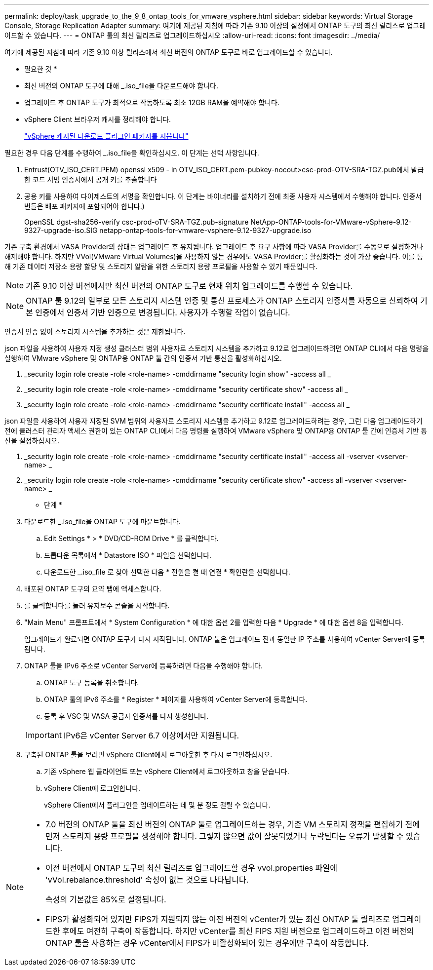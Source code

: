 ---
permalink: deploy/task_upgrade_to_the_9_8_ontap_tools_for_vmware_vsphere.html 
sidebar: sidebar 
keywords: Virtual Storage Console, Storage Replication Adapter 
summary: 여기에 제공된 지침에 따라 기존 9.10 이상의 설정에서 ONTAP 도구의 최신 릴리스로 업그레이드할 수 있습니다. 
---
= ONTAP 툴의 최신 릴리즈로 업그레이드하십시오
:allow-uri-read: 
:icons: font
:imagesdir: ../media/


[role="lead"]
여기에 제공된 지침에 따라 기존 9.10 이상 릴리스에서 최신 버전의 ONTAP 도구로 바로 업그레이드할 수 있습니다.

* 필요한 것 *

* 최신 버전의 ONTAP 도구에 대해 _.iso_file을 다운로드해야 합니다.
* 업그레이드 후 ONTAP 도구가 최적으로 작동하도록 최소 12GB RAM을 예약해야 합니다.
* vSphere Client 브라우저 캐시를 정리해야 합니다.
+
link:../deploy/task_clean_the_vsphere_cached_downloaded_plug_in_packages.html["vSphere 캐시된 다운로드 플러그인 패키지를 지웁니다"]



필요한 경우 다음 단계를 수행하여 _.iso_file을 확인하십시오. 이 단계는 선택 사항입니다.

. Entrust(OTV_ISO_CERT.PEM) openssl x509 - in OTV_ISO_CERT.pem-pubkey-nocout>csc-prod-OTV-SRA-TGZ.pub에서 발급한 코드 서명 인증서에서 공개 키를 추출합니다
. 공용 키를 사용하여 다이제스트의 서명을 확인합니다. 이 단계는 바이너리를 설치하기 전에 최종 사용자 시스템에서 수행해야 합니다. 인증서 번들은 배포 패키지에 포함되어야 합니다.)
+
OpenSSL dgst-sha256-verify csc-prod-oTV-SRA-TGZ.pub-signature NetApp-ONTAP-tools-for-VMware-vSphere-9.12-9327-upgrade-iso.SIG netapp-ontap-tools-for-vmware-vsphere-9.12-9327-upgrade.iso



기존 구축 환경에서 VASA Provider의 상태는 업그레이드 후 유지됩니다. 업그레이드 후 요구 사항에 따라 VASA Provider를 수동으로 설정하거나 해제해야 합니다. 하지만 VVol(VMware Virtual Volumes)을 사용하지 않는 경우에도 VASA Provider를 활성화하는 것이 가장 좋습니다. 이를 통해 기존 데이터 저장소 용량 할당 및 스토리지 알람을 위한 스토리지 용량 프로필을 사용할 수 있기 때문입니다.


NOTE: 기존 9.10 이상 버전에서만 최신 버전의 ONTAP 도구로 현재 위치 업그레이드를 수행할 수 있습니다.


NOTE: ONTAP 툴 9.12의 일부로 모든 스토리지 시스템 인증 및 통신 프로세스가 ONTAP 스토리지 인증서를 자동으로 신뢰하여 기본 인증에서 인증서 기반 인증으로 변경됩니다. 사용자가 수행할 작업이 없습니다.

인증서 인증 없이 스토리지 시스템을 추가하는 것은 제한됩니다.

json 파일을 사용하여 사용자 지정 생성 클러스터 범위 사용자로 스토리지 시스템을 추가하고 9.12로 업그레이드하려면 ONTAP CLI에서 다음 명령을 실행하여 VMware vSphere 및 ONTAP용 ONTAP 툴 간의 인증서 기반 통신을 활성화하십시오.

. _security login role create -role <role-name> -cmddirname "security login show" -access all _
. _security login role create -role <role-name> -cmddirname "security certificate show" -access all _
. _security login role create -role <role-name> -cmddirname "security certificate install" -access all _


json 파일을 사용하여 사용자 지정된 SVM 범위의 사용자로 스토리지 시스템을 추가하고 9.12로 업그레이드하려는 경우, 그런 다음 업그레이드하기 전에 클러스터 관리자 액세스 권한이 있는 ONTAP CLI에서 다음 명령을 실행하여 VMware vSphere 및 ONTAP용 ONTAP 툴 간에 인증서 기반 통신을 설정하십시오.

. _security login role create -role <role-name> -cmddirname "security certificate install" -access all -vserver <vserver-name> _
. _security login role create -role <role-name> -cmddirname "security certificate show" -access all -vserver <vserver-name> _


* 단계 *

. 다운로드한 _.iso_file을 ONTAP 도구에 마운트합니다.
+
.. Edit Settings * > * DVD/CD-ROM Drive * 를 클릭합니다.
.. 드롭다운 목록에서 * Datastore ISO * 파일을 선택합니다.
.. 다운로드한 _.iso_file 로 찾아 선택한 다음 * 전원을 켤 때 연결 * 확인란을 선택합니다.


. 배포된 ONTAP 도구의 요약 탭에 액세스합니다.
. 를 클릭합니다image:../media/launch_maintenance_console.gif[""]를 눌러 유지보수 콘솔을 시작합니다.
. "Main Menu" 프롬프트에서 * System Configuration * 에 대한 옵션 2를 입력한 다음 * Upgrade * 에 대한 옵션 8을 입력합니다.
+
업그레이드가 완료되면 ONTAP 도구가 다시 시작됩니다. ONTAP 툴은 업그레이드 전과 동일한 IP 주소를 사용하여 vCenter Server에 등록됩니다.

. ONTAP 툴을 IPv6 주소로 vCenter Server에 등록하려면 다음을 수행해야 합니다.
+
.. ONTAP 도구 등록을 취소합니다.
.. ONTAP 툴의 IPv6 주소를 * Register * 페이지를 사용하여 vCenter Server에 등록합니다.
.. 등록 후 VSC 및 VASA 공급자 인증서를 다시 생성합니다.


+

IMPORTANT: IPv6은 vCenter Server 6.7 이상에서만 지원됩니다.

. 구축된 ONTAP 툴을 보려면 vSphere Client에서 로그아웃한 후 다시 로그인하십시오.
+
.. 기존 vSphere 웹 클라이언트 또는 vSphere Client에서 로그아웃하고 창을 닫습니다.
.. vSphere Client에 로그인합니다.
+
vSphere Client에서 플러그인을 업데이트하는 데 몇 분 정도 걸릴 수 있습니다.





[NOTE]
====
* 7.0 버전의 ONTAP 툴을 최신 버전의 ONTAP 툴로 업그레이드하는 경우, 기존 VM 스토리지 정책을 편집하기 전에 먼저 스토리지 용량 프로필을 생성해야 합니다. 그렇지 않으면 값이 잘못되었거나 누락된다는 오류가 발생할 수 있습니다.
* 이전 버전에서 ONTAP 도구의 최신 릴리즈로 업그레이드할 경우 vvol.properties 파일에 'vVol.rebalance.threshold' 속성이 없는 것으로 나타납니다.
+
속성의 기본값은 85%로 설정됩니다.

* FIPS가 활성화되어 있지만 FIPS가 지원되지 않는 이전 버전의 vCenter가 있는 최신 ONTAP 툴 릴리즈로 업그레이드한 후에도 여전히 구축이 작동합니다. 하지만 vCenter를 최신 FIPS 지원 버전으로 업그레이드하고 이전 버전의 ONTAP 툴을 사용하는 경우 vCenter에서 FIPS가 비활성화되어 있는 경우에만 구축이 작동합니다.


====